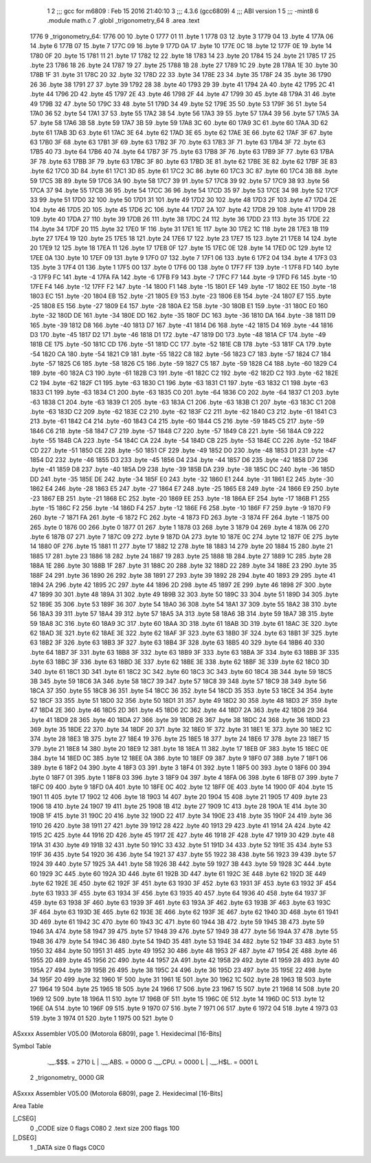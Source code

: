                               1 
                              2 ;;; gcc for m6809 : Feb 15 2016 21:40:10
                              3 ;;; 4.3.6 (gcc6809)
                              4 ;;; ABI version 1
                              5 ;;; -mint8
                              6 	.module	math.c
                              7 	.globl _trigonometry_64
                              8 	.area .text
   1776                       9 _trigonometry_64:
   1776 00                   10 	.byte	0
   1777 01                   11 	.byte	1
   1778 03                   12 	.byte	3
   1779 04                   13 	.byte	4
   177A 06                   14 	.byte	6
   177B 07                   15 	.byte	7
   177C 09                   16 	.byte	9
   177D 0A                   17 	.byte	10
   177E 0C                   18 	.byte	12
   177F 0E                   19 	.byte	14
   1780 0F                   20 	.byte	15
   1781 11                   21 	.byte	17
   1782 12                   22 	.byte	18
   1783 14                   23 	.byte	20
   1784 15                   24 	.byte	21
   1785 17                   25 	.byte	23
   1786 18                   26 	.byte	24
   1787 19                   27 	.byte	25
   1788 1B                   28 	.byte	27
   1789 1C                   29 	.byte	28
   178A 1E                   30 	.byte	30
   178B 1F                   31 	.byte	31
   178C 20                   32 	.byte	32
   178D 22                   33 	.byte	34
   178E 23                   34 	.byte	35
   178F 24                   35 	.byte	36
   1790 26                   36 	.byte	38
   1791 27                   37 	.byte	39
   1792 28                   38 	.byte	40
   1793 29                   39 	.byte	41
   1794 2A                   40 	.byte	42
   1795 2C                   41 	.byte	44
   1796 2D                   42 	.byte	45
   1797 2E                   43 	.byte	46
   1798 2F                   44 	.byte	47
   1799 30                   45 	.byte	48
   179A 31                   46 	.byte	49
   179B 32                   47 	.byte	50
   179C 33                   48 	.byte	51
   179D 34                   49 	.byte	52
   179E 35                   50 	.byte	53
   179F 36                   51 	.byte	54
   17A0 36                   52 	.byte	54
   17A1 37                   53 	.byte	55
   17A2 38                   54 	.byte	56
   17A3 39                   55 	.byte	57
   17A4 39                   56 	.byte	57
   17A5 3A                   57 	.byte	58
   17A6 3B                   58 	.byte	59
   17A7 3B                   59 	.byte	59
   17A8 3C                   60 	.byte	60
   17A9 3C                   61 	.byte	60
   17AA 3D                   62 	.byte	61
   17AB 3D                   63 	.byte	61
   17AC 3E                   64 	.byte	62
   17AD 3E                   65 	.byte	62
   17AE 3E                   66 	.byte	62
   17AF 3F                   67 	.byte	63
   17B0 3F                   68 	.byte	63
   17B1 3F                   69 	.byte	63
   17B2 3F                   70 	.byte	63
   17B3 3F                   71 	.byte	63
   17B4 3F                   72 	.byte	63
   17B5 40                   73 	.byte	64
   17B6 40                   74 	.byte	64
   17B7 3F                   75 	.byte	63
   17B8 3F                   76 	.byte	63
   17B9 3F                   77 	.byte	63
   17BA 3F                   78 	.byte	63
   17BB 3F                   79 	.byte	63
   17BC 3F                   80 	.byte	63
   17BD 3E                   81 	.byte	62
   17BE 3E                   82 	.byte	62
   17BF 3E                   83 	.byte	62
   17C0 3D                   84 	.byte	61
   17C1 3D                   85 	.byte	61
   17C2 3C                   86 	.byte	60
   17C3 3C                   87 	.byte	60
   17C4 3B                   88 	.byte	59
   17C5 3B                   89 	.byte	59
   17C6 3A                   90 	.byte	58
   17C7 39                   91 	.byte	57
   17C8 39                   92 	.byte	57
   17C9 38                   93 	.byte	56
   17CA 37                   94 	.byte	55
   17CB 36                   95 	.byte	54
   17CC 36                   96 	.byte	54
   17CD 35                   97 	.byte	53
   17CE 34                   98 	.byte	52
   17CF 33                   99 	.byte	51
   17D0 32                  100 	.byte	50
   17D1 31                  101 	.byte	49
   17D2 30                  102 	.byte	48
   17D3 2F                  103 	.byte	47
   17D4 2E                  104 	.byte	46
   17D5 2D                  105 	.byte	45
   17D6 2C                  106 	.byte	44
   17D7 2A                  107 	.byte	42
   17D8 29                  108 	.byte	41
   17D9 28                  109 	.byte	40
   17DA 27                  110 	.byte	39
   17DB 26                  111 	.byte	38
   17DC 24                  112 	.byte	36
   17DD 23                  113 	.byte	35
   17DE 22                  114 	.byte	34
   17DF 20                  115 	.byte	32
   17E0 1F                  116 	.byte	31
   17E1 1E                  117 	.byte	30
   17E2 1C                  118 	.byte	28
   17E3 1B                  119 	.byte	27
   17E4 19                  120 	.byte	25
   17E5 18                  121 	.byte	24
   17E6 17                  122 	.byte	23
   17E7 15                  123 	.byte	21
   17E8 14                  124 	.byte	20
   17E9 12                  125 	.byte	18
   17EA 11                  126 	.byte	17
   17EB 0F                  127 	.byte	15
   17EC 0E                  128 	.byte	14
   17ED 0C                  129 	.byte	12
   17EE 0A                  130 	.byte	10
   17EF 09                  131 	.byte	9
   17F0 07                  132 	.byte	7
   17F1 06                  133 	.byte	6
   17F2 04                  134 	.byte	4
   17F3 03                  135 	.byte	3
   17F4 01                  136 	.byte	1
   17F5 00                  137 	.byte	0
   17F6 00                  138 	.byte	0
   17F7 FF                  139 	.byte	-1
   17F8 FD                  140 	.byte	-3
   17F9 FC                  141 	.byte	-4
   17FA FA                  142 	.byte	-6
   17FB F9                  143 	.byte	-7
   17FC F7                  144 	.byte	-9
   17FD F6                  145 	.byte	-10
   17FE F4                  146 	.byte	-12
   17FF F2                  147 	.byte	-14
   1800 F1                  148 	.byte	-15
   1801 EF                  149 	.byte	-17
   1802 EE                  150 	.byte	-18
   1803 EC                  151 	.byte	-20
   1804 EB                  152 	.byte	-21
   1805 E9                  153 	.byte	-23
   1806 E8                  154 	.byte	-24
   1807 E7                  155 	.byte	-25
   1808 E5                  156 	.byte	-27
   1809 E4                  157 	.byte	-28
   180A E2                  158 	.byte	-30
   180B E1                  159 	.byte	-31
   180C E0                  160 	.byte	-32
   180D DE                  161 	.byte	-34
   180E DD                  162 	.byte	-35
   180F DC                  163 	.byte	-36
   1810 DA                  164 	.byte	-38
   1811 D9                  165 	.byte	-39
   1812 D8                  166 	.byte	-40
   1813 D7                  167 	.byte	-41
   1814 D6                  168 	.byte	-42
   1815 D4                  169 	.byte	-44
   1816 D3                  170 	.byte	-45
   1817 D2                  171 	.byte	-46
   1818 D1                  172 	.byte	-47
   1819 D0                  173 	.byte	-48
   181A CF                  174 	.byte	-49
   181B CE                  175 	.byte	-50
   181C CD                  176 	.byte	-51
   181D CC                  177 	.byte	-52
   181E CB                  178 	.byte	-53
   181F CA                  179 	.byte	-54
   1820 CA                  180 	.byte	-54
   1821 C9                  181 	.byte	-55
   1822 C8                  182 	.byte	-56
   1823 C7                  183 	.byte	-57
   1824 C7                  184 	.byte	-57
   1825 C6                  185 	.byte	-58
   1826 C5                  186 	.byte	-59
   1827 C5                  187 	.byte	-59
   1828 C4                  188 	.byte	-60
   1829 C4                  189 	.byte	-60
   182A C3                  190 	.byte	-61
   182B C3                  191 	.byte	-61
   182C C2                  192 	.byte	-62
   182D C2                  193 	.byte	-62
   182E C2                  194 	.byte	-62
   182F C1                  195 	.byte	-63
   1830 C1                  196 	.byte	-63
   1831 C1                  197 	.byte	-63
   1832 C1                  198 	.byte	-63
   1833 C1                  199 	.byte	-63
   1834 C1                  200 	.byte	-63
   1835 C0                  201 	.byte	-64
   1836 C0                  202 	.byte	-64
   1837 C1                  203 	.byte	-63
   1838 C1                  204 	.byte	-63
   1839 C1                  205 	.byte	-63
   183A C1                  206 	.byte	-63
   183B C1                  207 	.byte	-63
   183C C1                  208 	.byte	-63
   183D C2                  209 	.byte	-62
   183E C2                  210 	.byte	-62
   183F C2                  211 	.byte	-62
   1840 C3                  212 	.byte	-61
   1841 C3                  213 	.byte	-61
   1842 C4                  214 	.byte	-60
   1843 C4                  215 	.byte	-60
   1844 C5                  216 	.byte	-59
   1845 C5                  217 	.byte	-59
   1846 C6                  218 	.byte	-58
   1847 C7                  219 	.byte	-57
   1848 C7                  220 	.byte	-57
   1849 C8                  221 	.byte	-56
   184A C9                  222 	.byte	-55
   184B CA                  223 	.byte	-54
   184C CA                  224 	.byte	-54
   184D CB                  225 	.byte	-53
   184E CC                  226 	.byte	-52
   184F CD                  227 	.byte	-51
   1850 CE                  228 	.byte	-50
   1851 CF                  229 	.byte	-49
   1852 D0                  230 	.byte	-48
   1853 D1                  231 	.byte	-47
   1854 D2                  232 	.byte	-46
   1855 D3                  233 	.byte	-45
   1856 D4                  234 	.byte	-44
   1857 D6                  235 	.byte	-42
   1858 D7                  236 	.byte	-41
   1859 D8                  237 	.byte	-40
   185A D9                  238 	.byte	-39
   185B DA                  239 	.byte	-38
   185C DC                  240 	.byte	-36
   185D DD                  241 	.byte	-35
   185E DE                  242 	.byte	-34
   185F E0                  243 	.byte	-32
   1860 E1                  244 	.byte	-31
   1861 E2                  245 	.byte	-30
   1862 E4                  246 	.byte	-28
   1863 E5                  247 	.byte	-27
   1864 E7                  248 	.byte	-25
   1865 E8                  249 	.byte	-24
   1866 E9                  250 	.byte	-23
   1867 EB                  251 	.byte	-21
   1868 EC                  252 	.byte	-20
   1869 EE                  253 	.byte	-18
   186A EF                  254 	.byte	-17
   186B F1                  255 	.byte	-15
   186C F2                  256 	.byte	-14
   186D F4                  257 	.byte	-12
   186E F6                  258 	.byte	-10
   186F F7                  259 	.byte	-9
   1870 F9                  260 	.byte	-7
   1871 FA                  261 	.byte	-6
   1872 FC                  262 	.byte	-4
   1873 FD                  263 	.byte	-3
   1874 FF                  264 	.byte	-1
   1875 00                  265 	.byte	0
   1876 00                  266 	.byte	0
   1877 01                  267 	.byte	1
   1878 03                  268 	.byte	3
   1879 04                  269 	.byte	4
   187A 06                  270 	.byte	6
   187B 07                  271 	.byte	7
   187C 09                  272 	.byte	9
   187D 0A                  273 	.byte	10
   187E 0C                  274 	.byte	12
   187F 0E                  275 	.byte	14
   1880 0F                  276 	.byte	15
   1881 11                  277 	.byte	17
   1882 12                  278 	.byte	18
   1883 14                  279 	.byte	20
   1884 15                  280 	.byte	21
   1885 17                  281 	.byte	23
   1886 18                  282 	.byte	24
   1887 19                  283 	.byte	25
   1888 1B                  284 	.byte	27
   1889 1C                  285 	.byte	28
   188A 1E                  286 	.byte	30
   188B 1F                  287 	.byte	31
   188C 20                  288 	.byte	32
   188D 22                  289 	.byte	34
   188E 23                  290 	.byte	35
   188F 24                  291 	.byte	36
   1890 26                  292 	.byte	38
   1891 27                  293 	.byte	39
   1892 28                  294 	.byte	40
   1893 29                  295 	.byte	41
   1894 2A                  296 	.byte	42
   1895 2C                  297 	.byte	44
   1896 2D                  298 	.byte	45
   1897 2E                  299 	.byte	46
   1898 2F                  300 	.byte	47
   1899 30                  301 	.byte	48
   189A 31                  302 	.byte	49
   189B 32                  303 	.byte	50
   189C 33                  304 	.byte	51
   189D 34                  305 	.byte	52
   189E 35                  306 	.byte	53
   189F 36                  307 	.byte	54
   18A0 36                  308 	.byte	54
   18A1 37                  309 	.byte	55
   18A2 38                  310 	.byte	56
   18A3 39                  311 	.byte	57
   18A4 39                  312 	.byte	57
   18A5 3A                  313 	.byte	58
   18A6 3B                  314 	.byte	59
   18A7 3B                  315 	.byte	59
   18A8 3C                  316 	.byte	60
   18A9 3C                  317 	.byte	60
   18AA 3D                  318 	.byte	61
   18AB 3D                  319 	.byte	61
   18AC 3E                  320 	.byte	62
   18AD 3E                  321 	.byte	62
   18AE 3E                  322 	.byte	62
   18AF 3F                  323 	.byte	63
   18B0 3F                  324 	.byte	63
   18B1 3F                  325 	.byte	63
   18B2 3F                  326 	.byte	63
   18B3 3F                  327 	.byte	63
   18B4 3F                  328 	.byte	63
   18B5 40                  329 	.byte	64
   18B6 40                  330 	.byte	64
   18B7 3F                  331 	.byte	63
   18B8 3F                  332 	.byte	63
   18B9 3F                  333 	.byte	63
   18BA 3F                  334 	.byte	63
   18BB 3F                  335 	.byte	63
   18BC 3F                  336 	.byte	63
   18BD 3E                  337 	.byte	62
   18BE 3E                  338 	.byte	62
   18BF 3E                  339 	.byte	62
   18C0 3D                  340 	.byte	61
   18C1 3D                  341 	.byte	61
   18C2 3C                  342 	.byte	60
   18C3 3C                  343 	.byte	60
   18C4 3B                  344 	.byte	59
   18C5 3B                  345 	.byte	59
   18C6 3A                  346 	.byte	58
   18C7 39                  347 	.byte	57
   18C8 39                  348 	.byte	57
   18C9 38                  349 	.byte	56
   18CA 37                  350 	.byte	55
   18CB 36                  351 	.byte	54
   18CC 36                  352 	.byte	54
   18CD 35                  353 	.byte	53
   18CE 34                  354 	.byte	52
   18CF 33                  355 	.byte	51
   18D0 32                  356 	.byte	50
   18D1 31                  357 	.byte	49
   18D2 30                  358 	.byte	48
   18D3 2F                  359 	.byte	47
   18D4 2E                  360 	.byte	46
   18D5 2D                  361 	.byte	45
   18D6 2C                  362 	.byte	44
   18D7 2A                  363 	.byte	42
   18D8 29                  364 	.byte	41
   18D9 28                  365 	.byte	40
   18DA 27                  366 	.byte	39
   18DB 26                  367 	.byte	38
   18DC 24                  368 	.byte	36
   18DD 23                  369 	.byte	35
   18DE 22                  370 	.byte	34
   18DF 20                  371 	.byte	32
   18E0 1F                  372 	.byte	31
   18E1 1E                  373 	.byte	30
   18E2 1C                  374 	.byte	28
   18E3 1B                  375 	.byte	27
   18E4 19                  376 	.byte	25
   18E5 18                  377 	.byte	24
   18E6 17                  378 	.byte	23
   18E7 15                  379 	.byte	21
   18E8 14                  380 	.byte	20
   18E9 12                  381 	.byte	18
   18EA 11                  382 	.byte	17
   18EB 0F                  383 	.byte	15
   18EC 0E                  384 	.byte	14
   18ED 0C                  385 	.byte	12
   18EE 0A                  386 	.byte	10
   18EF 09                  387 	.byte	9
   18F0 07                  388 	.byte	7
   18F1 06                  389 	.byte	6
   18F2 04                  390 	.byte	4
   18F3 03                  391 	.byte	3
   18F4 01                  392 	.byte	1
   18F5 00                  393 	.byte	0
   18F6 00                  394 	.byte	0
   18F7 01                  395 	.byte	1
   18F8 03                  396 	.byte	3
   18F9 04                  397 	.byte	4
   18FA 06                  398 	.byte	6
   18FB 07                  399 	.byte	7
   18FC 09                  400 	.byte	9
   18FD 0A                  401 	.byte	10
   18FE 0C                  402 	.byte	12
   18FF 0E                  403 	.byte	14
   1900 0F                  404 	.byte	15
   1901 11                  405 	.byte	17
   1902 12                  406 	.byte	18
   1903 14                  407 	.byte	20
   1904 15                  408 	.byte	21
   1905 17                  409 	.byte	23
   1906 18                  410 	.byte	24
   1907 19                  411 	.byte	25
   1908 1B                  412 	.byte	27
   1909 1C                  413 	.byte	28
   190A 1E                  414 	.byte	30
   190B 1F                  415 	.byte	31
   190C 20                  416 	.byte	32
   190D 22                  417 	.byte	34
   190E 23                  418 	.byte	35
   190F 24                  419 	.byte	36
   1910 26                  420 	.byte	38
   1911 27                  421 	.byte	39
   1912 28                  422 	.byte	40
   1913 29                  423 	.byte	41
   1914 2A                  424 	.byte	42
   1915 2C                  425 	.byte	44
   1916 2D                  426 	.byte	45
   1917 2E                  427 	.byte	46
   1918 2F                  428 	.byte	47
   1919 30                  429 	.byte	48
   191A 31                  430 	.byte	49
   191B 32                  431 	.byte	50
   191C 33                  432 	.byte	51
   191D 34                  433 	.byte	52
   191E 35                  434 	.byte	53
   191F 36                  435 	.byte	54
   1920 36                  436 	.byte	54
   1921 37                  437 	.byte	55
   1922 38                  438 	.byte	56
   1923 39                  439 	.byte	57
   1924 39                  440 	.byte	57
   1925 3A                  441 	.byte	58
   1926 3B                  442 	.byte	59
   1927 3B                  443 	.byte	59
   1928 3C                  444 	.byte	60
   1929 3C                  445 	.byte	60
   192A 3D                  446 	.byte	61
   192B 3D                  447 	.byte	61
   192C 3E                  448 	.byte	62
   192D 3E                  449 	.byte	62
   192E 3E                  450 	.byte	62
   192F 3F                  451 	.byte	63
   1930 3F                  452 	.byte	63
   1931 3F                  453 	.byte	63
   1932 3F                  454 	.byte	63
   1933 3F                  455 	.byte	63
   1934 3F                  456 	.byte	63
   1935 40                  457 	.byte	64
   1936 40                  458 	.byte	64
   1937 3F                  459 	.byte	63
   1938 3F                  460 	.byte	63
   1939 3F                  461 	.byte	63
   193A 3F                  462 	.byte	63
   193B 3F                  463 	.byte	63
   193C 3F                  464 	.byte	63
   193D 3E                  465 	.byte	62
   193E 3E                  466 	.byte	62
   193F 3E                  467 	.byte	62
   1940 3D                  468 	.byte	61
   1941 3D                  469 	.byte	61
   1942 3C                  470 	.byte	60
   1943 3C                  471 	.byte	60
   1944 3B                  472 	.byte	59
   1945 3B                  473 	.byte	59
   1946 3A                  474 	.byte	58
   1947 39                  475 	.byte	57
   1948 39                  476 	.byte	57
   1949 38                  477 	.byte	56
   194A 37                  478 	.byte	55
   194B 36                  479 	.byte	54
   194C 36                  480 	.byte	54
   194D 35                  481 	.byte	53
   194E 34                  482 	.byte	52
   194F 33                  483 	.byte	51
   1950 32                  484 	.byte	50
   1951 31                  485 	.byte	49
   1952 30                  486 	.byte	48
   1953 2F                  487 	.byte	47
   1954 2E                  488 	.byte	46
   1955 2D                  489 	.byte	45
   1956 2C                  490 	.byte	44
   1957 2A                  491 	.byte	42
   1958 29                  492 	.byte	41
   1959 28                  493 	.byte	40
   195A 27                  494 	.byte	39
   195B 26                  495 	.byte	38
   195C 24                  496 	.byte	36
   195D 23                  497 	.byte	35
   195E 22                  498 	.byte	34
   195F 20                  499 	.byte	32
   1960 1F                  500 	.byte	31
   1961 1E                  501 	.byte	30
   1962 1C                  502 	.byte	28
   1963 1B                  503 	.byte	27
   1964 19                  504 	.byte	25
   1965 18                  505 	.byte	24
   1966 17                  506 	.byte	23
   1967 15                  507 	.byte	21
   1968 14                  508 	.byte	20
   1969 12                  509 	.byte	18
   196A 11                  510 	.byte	17
   196B 0F                  511 	.byte	15
   196C 0E                  512 	.byte	14
   196D 0C                  513 	.byte	12
   196E 0A                  514 	.byte	10
   196F 09                  515 	.byte	9
   1970 07                  516 	.byte	7
   1971 06                  517 	.byte	6
   1972 04                  518 	.byte	4
   1973 03                  519 	.byte	3
   1974 01                  520 	.byte	1
   1975 00                  521 	.byte	0
ASxxxx Assembler V05.00  (Motorola 6809), page 1.
Hexidecimal [16-Bits]

Symbol Table

    .__.$$$.       =   2710 L   |     .__.ABS.       =   0000 G
    .__.CPU.       =   0000 L   |     .__.H$L.       =   0001 L
  2 _trigonometry_     0000 GR

ASxxxx Assembler V05.00  (Motorola 6809), page 2.
Hexidecimal [16-Bits]

Area Table

[_CSEG]
   0 _CODE            size    0   flags C080
   2 .text            size  200   flags  100
[_DSEG]
   1 _DATA            size    0   flags C0C0

